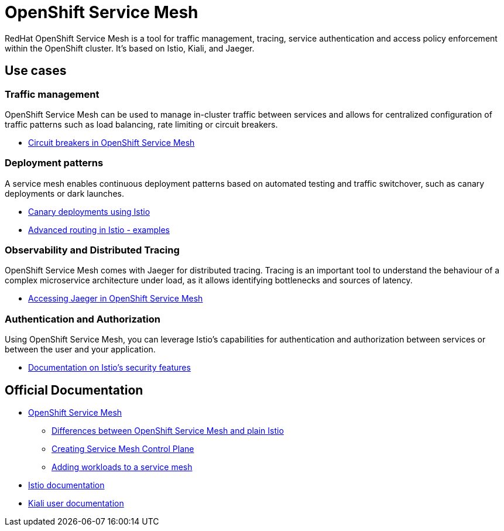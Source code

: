 = OpenShift Service Mesh

RedHat OpenShift Service Mesh is a tool for traffic management, tracing, service authentication and access policy enforcement within the OpenShift cluster.
It's based on Istio, Kiali, and Jaeger.


== Use cases

=== Traffic management

OpenShift Service Mesh can be used to manage in-cluster traffic between services and allows for centralized configuration of traffic patterns such as load balancing, rate limiting or circuit breakers.

* https://developers.redhat.com/blog/2018/03/27/Istio-circuit-breaker-when-failure-is-an-option#the_istio_circuit_breaker_in_action[Circuit breakers in OpenShift Service Mesh]

=== Deployment patterns

A service mesh enables continuous deployment patterns based on automated testing and traffic switchover, such as canary deployments or dark launches.

* https://istio.io/latest/blog/2017/0.1-canary/[Canary deployments using Istio]
* https://redhat-scholars.github.io/istio-tutorial/istio-tutorial/1.9.x/4advanced-routerules.html[Advanced routing in Istio - examples]

=== Observability and Distributed Tracing

OpenShift Service Mesh comes with Jaeger for distributed tracing.
Tracing is an important tool to understand the behaviour of a complex microservice architecture under load, as it allows identifying bottlenecks and sources of latency.

* https://docs.openshift.com/container-platform/latest/service_mesh/v2x/ossm-observability.html#ossm-accessing-jaeger-console_observability[Accessing Jaeger in OpenShift Service Mesh]

=== Authentication and Authorization

Using OpenShift Service Mesh, you can leverage Istio's capabilities for authentication and authorization between services or between the user and your application.

* https://istio.io/latest/docs/concepts/security/[Documentation on Istio's security features]

== Official Documentation

* https://docs.openshift.com/container-platform/latest/logging/cluster-logging.htmlhttps://docs.openshift.com/container-platform/latest/service_mesh/v2x/ossm-about.html[OpenShift Service Mesh]
** https://docs.openshift.com/container-platform/latest/service_mesh/v2x/ossm-vs-community.html[Differences between OpenShift Service Mesh and plain Istio]
** https://docs.openshift.com/container-platform/latest/logging/cluster-logging-external.htmlhttps://docs.openshift.com/container-platform/latest/service_mesh/v2x/ossm-create-smcp.html[Creating Service Mesh Control Plane]
** https://docs.openshift.com/container-platform/latest/service_mesh/v2x/ossm-create-mesh.html[Adding workloads to a service mesh]
* https://istio.io/latest/docs/[Istio documentation]
* https://kiali.io/docs/features/[Kiali user documentation]
